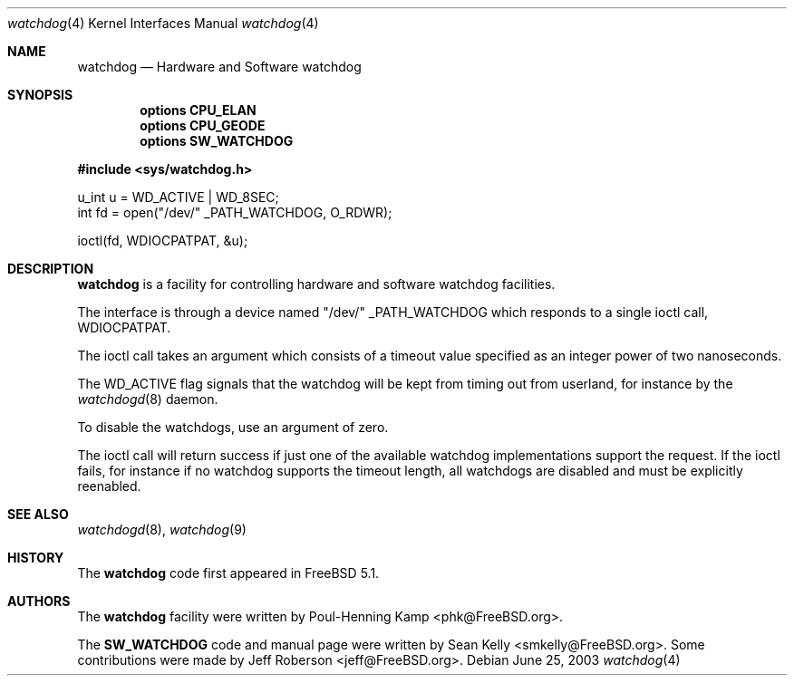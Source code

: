 .\" Copyright (c) 2004 Poul-Henning Kamp <phk@FreeBSD.org>
.\" Copyright (c) 2003, 2004 Sean M. Kelly <smkelly@FreeBSD.org>
.\" All rights reserved.
.\"
.\" Redistribution and use in source and binary forms, with or without
.\" modification, are permitted provided that the following conditions
.\" are met:
.\" 1. Redistributions of source code must retain the above copyright
.\"    notice, this list of conditions and the following disclaimer.
.\" 2. Redistributions in binary form must reproduce the above copyright
.\"    notice, this list of conditions and the following disclaimer in the
.\"    documentation and/or other materials provided with the distribution.
.\"
.\" THIS SOFTWARE IS PROVIDED BY THE REGENTS AND CONTRIBUTORS ``AS IS'' AND
.\" ANY EXPRESS OR IMPLIED WARRANTIES, INCLUDING, BUT NOT LIMITED TO, THE
.\" IMPLIED WARRANTIES OF MERCHANTABILITY AND FITNESS FOR A PARTICULAR PURPOSE
.\" ARE DISCLAIMED.  IN NO EVENT SHALL THE REGENTS OR CONTRIBUTORS BE LIABLE
.\" FOR ANY DIRECT, INDIRECT, INCIDENTAL, SPECIAL, EXEMPLARY, OR CONSEQUENTIAL
.\" DAMAGES (INCLUDING, BUT NOT LIMITED TO, PROCUREMENT OF SUBSTITUTE GOODS
.\" OR SERVICES; LOSS OF USE, DATA, OR PROFITS; OR BUSINESS INTERRUPTION)
.\" HOWEVER CAUSED AND ON ANY THEORY OF LIABILITY, WHETHER IN CONTRACT, STRICT
.\" LIABILITY, OR TORT (INCLUDING NEGLIGENCE OR OTHERWISE) ARISING IN ANY WAY
.\" OUT OF THE USE OF THIS SOFTWARE, EVEN IF ADVISED OF THE POSSIBILITY OF
.\" SUCH DAMAGE.
.\"
.\" $FreeBSD$
.\"
.Dd June 25, 2003
.Dt watchdog 4
.Os
.Sh NAME
.Nm watchdog
.Nd Hardware and Software watchdog
.Sh SYNOPSIS
.Cd options CPU_ELAN
.Cd options CPU_GEODE
.Cd options SW_WATCHDOG
.Pp
.In sys/watchdog.h
.Bd -literal

u_int u = WD_ACTIVE | WD_8SEC;
int fd = open("/dev/" _PATH_WATCHDOG, O_RDWR);

ioctl(fd, WDIOCPATPAT, &u);
.Ed
.Sh DESCRIPTION
.Nm
is a facility for controlling hardware and software watchdog facilities.
.Pp
The interface is through a device named "/dev/"
.Dv _PATH_WATCHDOG
which
responds to a single ioctl call,
.Dv WDIOCPATPAT .
.Pp
The ioctl call takes an argument which consists of a timeout value
specified as an integer power of two nanoseconds.
.Pp
The
.Dv WD_ACTIVE
flag signals that the watchdog will be kept from 
timing out from userland, for instance by the
.Xr watchdogd 8
daemon.
.Pp
To disable the watchdogs, use an argument of zero.
.Pp
The ioctl call will return success if just one of the available
watchdog implementations support the request.
If the ioctl fails, for instance if no watchdog supports the timeout
length, all watchdogs are disabled and must be explicitly reenabled.
.Sh SEE ALSO
.Xr watchdogd 8 ,
.Xr watchdog 9
.Sh HISTORY
The
.Nm
code first appeared in
.Fx 5.1 .
.Sh AUTHORS
.An -nosplit
The
.Nm watchdog
facility were written by
.An Poul-Henning Kamp Aq phk@FreeBSD.org .
.Pp
The
.Nm SW_WATCHDOG
code and manual page were written by
.An Sean Kelly Aq smkelly@FreeBSD.org .
Some contributions were made by
.An Jeff Roberson Aq jeff@FreeBSD.org .
